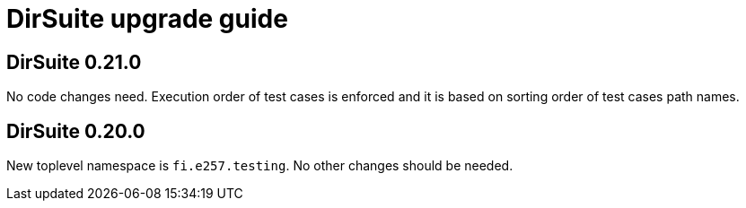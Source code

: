 = DirSuite upgrade guide

== DirSuite 0.21.0

No code changes need. Execution order of test cases
is enforced and it is based on sorting order of test cases path names. 


== DirSuite 0.20.0

New toplevel namespace is `fi.e257.testing`.
No other changes should be needed.
